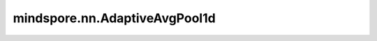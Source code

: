 mindspore.nn.AdaptiveAvgPool1d
==============================

.. py:class:: mindspore.nn.AdaptiveAvgPool1d(output_size)

    对输入的多维数据进行一维平面上的自适应平均池化运算。

    通常，输入的shape为 :math:`(N_{in}, C_{in}, L_{in})` ，AdaptiveAvgPool1d在 :math:`L_{in}` 维度上计算区域平均值。
    输出的shape为 :math:`(N_{in}, C_{in}, L_{out})` ，其中， :math:`L_{out}` 为 `output_size`。

    .. note::
        :math:`L_{in}` 必须能被 `output_size` 整除。

    参数：
        - **output_size** (int) - 目标输出大小 :math:`L_{out}`。

    输入：
        - **x** (Tensor) - shape为 :math:`(N, C_{in}, L_{in})` 的Tensor，数据类型为float16或float32。

    输出：
        Tensor，其shape为 :math:`(N, C_{in}, L_{out})`，数据类型与 `x` 相同。

    异常：
        - **TypeError** - `output_size` 不是int。
        - **TypeError** - `x` 不是float16或float32。
        - **ValueError** - `output_size` 小于1。
        - **ValueError** -  `x` 的shape长度不等于3。
        - **ValueError** -  `x` 的最后一个维度小于 `output_size`。
        - **ValueError** -  `x` 的最后一个维度不能被 `output_size` 整除。

